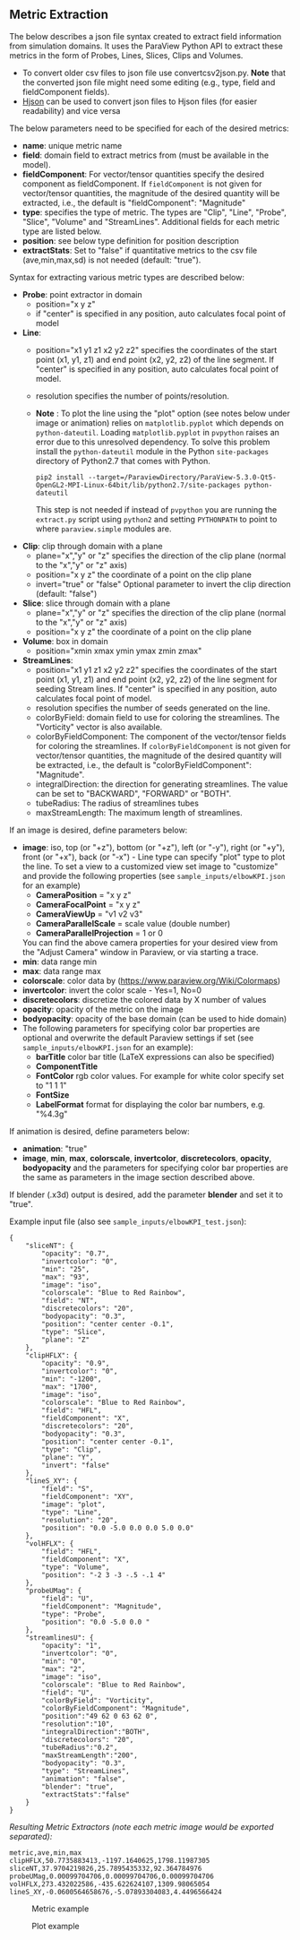 # To convert to md use this command (org export doesn't work with nested lists:)
# pandoc --from org --to markdown_github  README_json0.org  -s -o README_json0.md 
#+OPTIONS: toc:nil
#+OPTIONS: ^:nil

** Metric Extraction

The below describes a json file syntax created to extract field
information from simulation domains. It uses the ParaView Python API to
extract these metrics in the form of Probes, Lines, Slices, Clips and
Volumes.

- To convert older csv files to json file use convertcsv2json.py.
  *Note* that the converted json file might need some editing (e.g., type, field and fieldComponent fields).
- [[http://hjson.org/][Hjson]] can be used to convert json files to
  Hjson files (for easier readability) and vice versa

The below parameters need to be specified for each of the desired metrics:

- *name*: unique metric name
- *field*: domain field to extract metrics from
  (must be available in the model).
- *fieldComponent*: For vector/tensor quantities
   specify the desired component as fieldComponent. If =fieldComponent=
   is not given for vector/tensor quantities, the magnitude of the desired
   quantity will be extracted, i.e., the default is   "fieldComponent": "Magnitude"
- *type*: specifies the type of metric. The types are "Clip", "Line", "Probe", "Slice", "Volume" and "StreamLines".
  Additional fields for each metric type are listed below.
- *position*: see below type definition for position description
- *extractStats*: Set to "false" if quantitative metrics to the csv file (ave,min,max,sd) is not needed (default: "true"). 


Syntax for extracting various metric types are described below:

- *Probe*: point extractor in domain
  - position="x y z"
  - if "center" is specified in any position, auto calculates focal
    point of model

- *Line*:
  - position="x1 y1 z1 x2 y2 z2" specifies the coordinates of the start point (x1, y1, z1) and end point (x2, y2, z2)
	of the line segment. If "center" is specified in any position, auto calculates focal point of model.
  - resolution specifies the number of points/resolution.
  - *Note* : To plot the line using the "plot" option (see notes below under image or animation) relies on =matplotlib.pyplot= which depends on =python-dateutil=. 
	Loading =matplotlib.pyplot= in =pvpython= raises an error due to this unresolved dependency. 
	To solve this problem install the =python-dateutil= module in the Python =site-packages= directory of Python2.7 that comes 
	with Python. 
	#+BEGIN_EXAMPLE
    pip2 install --target=/ParaviewDirectory/ParaView-5.3.0-Qt5-OpenGL2-MPI-Linux-64bit/lib/python2.7/site-packages python-dateutil 
    #+END_EXAMPLE
    This step is not needed if instead of =pvpython= you are running the =extract.py= script using =python2= and setting 
    =PYTHONPATH= to point to where =paraview.simple= modules are.

- *Clip*: clip through domain with a plane 
  - plane="x","y" or "z" specifies the direction of the clip plane (normal to the "x","y" or "z" axis)
  - position="x y z" the coordinate of a point on the clip plane
  - invert="true" or "false" Optional parameter to invert the clip direction (default: "false")

- *Slice*: slice through domain with a plane 
  - plane="x","y" or "z" specifies the direction of the clip plane (normal to the "x","y" or "z" axis)
  - position="x y z" the coordinate of a point on the clip plane

- *Volume*: box in domain
  - position="xmin xmax ymin ymax zmin zmax"

- *StreamLines*: 
  - position="x1 y1 z1 x2 y2 z2" specifies the coordinates of the start point (x1, y1, z1) and end point (x2, y2, z2)
	of the line segment for seeding Stream lines. If "center" is specified in any position, auto calculates focal point of model.
  - resolution specifies the number of seeds generated on the line.
  - colorByField: domain field to use for coloring the streamlines. The "Vorticity" vector is also available.
  - colorByFieldComponent: The component of the vector/tensor fields for coloring the streamlines. 
	If =colorByFieldComponent= is not given for vector/tensor quantities, the magnitude of the desired
	quantity will be extracted, i.e., the default is "colorByFieldComponent": "Magnitude".
  - integralDirection: the direction for generating streamlines. The value can be set to "BACKWARD", "FORWARD" or  "BOTH".
  - tubeRadius: The radius of streamlines tubes
  - maxStreamLength: The maximum length of streamlines. 

If an image is desired, define parameters below:
- *image*: iso, top (or "+z"), bottom (or "+z"), left (or "-y"), right (or "+y"), front (or "+x"), back (or "-x") - Line type can
  specify "plot" type to plot the line. 
 To set a view to a customized view set image to "customize" and provide the following 
 properties (see =sample_inputs/elbowKPI.json= for an example)
  + *CameraPosition* = "x y z"  
  + *CameraFocalPoint* = "x y z"
  + *CameraViewUp* = "v1 v2 v3" 
  + *CameraParallelScale* = scale value (double number)   
  + *CameraParallelProjection* = 1 or 0
  You can find the above camera properties for your desired view from the "Adjust Camera" window in Paraview, or via starting a trace.   
- *min*: data range min
- *max*: data range max
- *colorscale*: color data by ([[https://www.paraview.org/Wiki/Colormaps]])
- *invertcolor*: invert the color scale - Yes=1, No=0
- *discretecolors*: discretize the colored data by X number of values
- *opacity*: opacity of the metric on the image
- *bodyopacity*: opacity of the base domain (can be used to hide
  domain)
- The following parameters for specifying color bar properties are optional and 
  overwrite the default Paraview settings if set (see =sample_inputs/elbowKPI.json= for an example):
  + *barTitle* color bar title (\LaTeX expressions can also be specified)
  + *ComponentTitle*
  + *FontColor* rgb color values. For example for white color specify set to "1 1 1"
  + *FontSize*
  + *LabelFormat* format for displaying the color bar numbers, e.g. "%4.3g" 

If animation is desired, define parameters below:
- *animation*: "true" 
- *image*, *min*, *max*, *colorscale*, *invertcolor*, *discretecolors*, *opacity*, *bodyopacity* and 
  the parameters for specifying color bar properties are the same as parameters in the image section
  described above. 

If blender (.x3d) output is desired, add the parameter *blender* and set it to "true". 

Example input file (also see =sample_inputs/elbowKPI_test.json=):
#+BEGIN_EXAMPLE
{
    "sliceNT": {
        "opacity": "0.7", 
        "invertcolor": "0", 
        "min": "25", 
        "max": "93", 
        "image": "iso", 
        "colorscale": "Blue to Red Rainbow", 
        "field": "NT", 
        "discretecolors": "20", 
        "bodyopacity": "0.3", 
        "position": "center center -0.1", 
        "type": "Slice",
		"plane": "Z"
    }, 
    "clipHFLX": {
        "opacity": "0.9", 
        "invertcolor": "0", 
        "min": "-1200", 
        "max": "1700", 
        "image": "iso", 
        "colorscale": "Blue to Red Rainbow", 
        "field": "HFL", 
        "fieldComponent": "X", 		
        "discretecolors": "20", 
        "bodyopacity": "0.3", 
        "position": "center center -0.1", 
        "type": "Clip",
		"plane": "Y",
		"invert": "false"		
    }, 
    "lineS_XY": {
        "field": "S", 
        "fieldComponent": "XY", 		
        "image": "plot", 
        "type": "Line", 
		"resolution": "20",
        "position": "0.0 -5.0 0.0 0.0 5.0 0.0"
    }, 
    "volHFLX": {
        "field": "HFL", 
        "fieldComponent": "X", 		
        "type": "Volume", 
        "position": "-2 3 -3 -.5 -.1 4"
    }, 
    "probeUMag": {
        "field": "U", 
        "fieldComponent": "Magnitude", 		
        "type": "Probe", 
        "position": "0.0 -5.0 0.0 "
    },
    "streamlinesU": {
        "opacity": "1", 
        "invertcolor": "0", 
        "min": "0", 
        "max": "2", 
        "image": "iso", 
        "colorscale": "Blue to Red Rainbow", 
        "field": "U", 
        "colorByField": "Vorticity", 		
        "colorByFieldComponent": "Magnitude", 		
		"position":"49 62 0 63 62 0",
		"resolution":"10",
		"integralDirection":"BOTH",
        "discretecolors": "20", 
		"tubeRadius":"0.2",
		"maxStreamLength":"200",
        "bodyopacity": "0.3", 
        "type": "StreamLines",
		"animation": "false",
		"blender": "true",
		"extractStats":"false"		
    }
}
#+END_EXAMPLE

/Resulting Metric Extractors (note each metric image would be exported separated):/
#+BEGIN_EXAMPLE
metric,ave,min,max
clipHFLX,50.7735883413,-1197.1640625,1798.11987305
sliceNT,37.9704219826,25.7895435332,92.364784976
probeUMag,0.00099704706,0.00099704706,0.00099704706
volHFLX,273.432022586,-435.622624107,1309.98065054
lineS_XY,-0.0600564658676,-5.07893304083,4.4496566424
#+END_EXAMPLE

#+CAPTION: Metric example
[[file:example_outputs/metric_example_json.png]]

#+CAPTION: Plot example
[[file:example_outputs/plot_example_json.png]]
